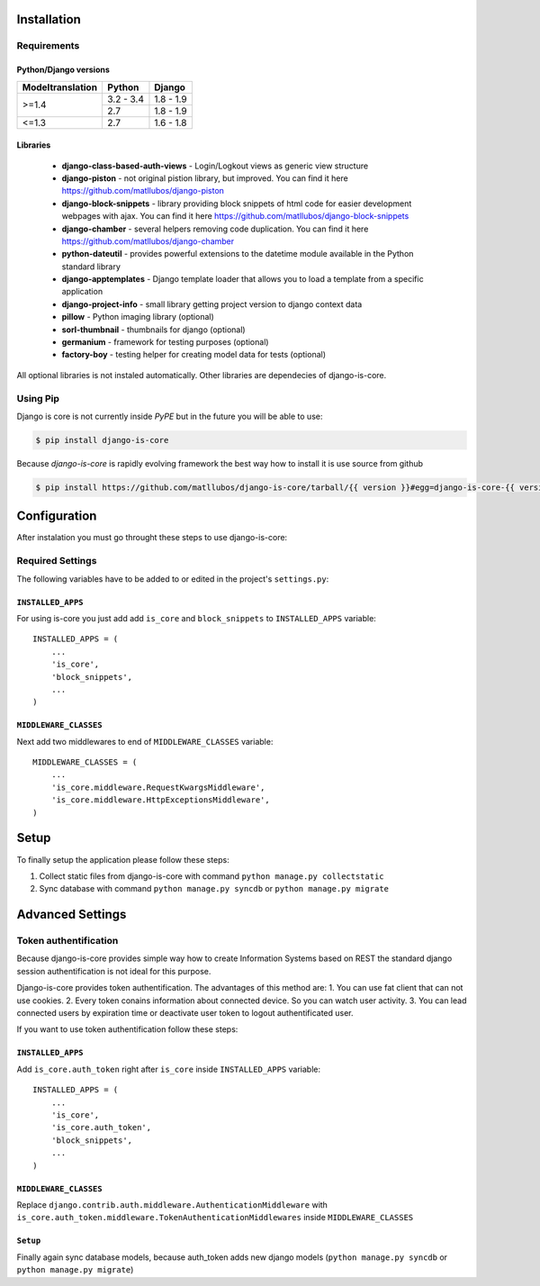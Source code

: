 .. _installation:

Installation
============

Requirements
------------

Python/Django versions
^^^^^^^^^^^^^^^^^^^^^^

+------------------+------------+-----------+
| Modeltranslation | Python     | Django    |
+==================+============+===========+
| >=1.4            | 3.2 - 3.4  | 1.8 - 1.9 |
|                  +------------+-----------+
|                  | 2.7        | 1.8 - 1.9 |
+------------------+------------+-----------+
| <=1.3            | 2.7        | 1.6 - 1.8 |
+------------------+------------+-----------+


Libraries
^^^^^^^^^

 * **django-class-based-auth-views** - Login/Logkout views as generic view structure
 * **django-piston** - not original pistion library, but improved. You can find it here https://github.com/matllubos/django-piston
 * **django-block-snippets** - library providing block snippets of html code for easier development webpages with ajax. You can find it here https://github.com/matllubos/django-block-snippets
 * **django-chamber** - several helpers removing code duplication. You can find it here https://github.com/matllubos/django-chamber
 * **python-dateutil** - provides powerful extensions to the datetime module available in the Python standard library
 * **django-apptemplates** - Django template loader that allows you to load a template from a specific application
 * **django-project-info** - small library getting project version to django context data
 * **pillow** - Python imaging library (optional)
 * **sorl-thumbnail** - thumbnails for django (optional)
 * **germanium** - framework for testing purposes (optional)
 * **factory-boy** - testing helper for creating model data for tests (optional)

All optional libraries is not instaled automatically. Other libraries are dependecies of django-is-core.

Using Pip
---------

Django is core is not currently inside *PyPE* but in the future you will be able to use:

.. code-block:: console

    $ pip install django-is-core


Because *django-is-core* is rapidly evolving framework the best way how to install it is use source from github

.. code-block:: console

    $ pip install https://github.com/matllubos/django-is-core/tarball/{{ version }}#egg=django-is-core-{{ version }}

Configuration
=============

After instalation you must go throught these steps to use django-is-core:

Required Settings
-----------------

The following variables have to be added to or edited in the project's ``settings.py``:

``INSTALLED_APPS``
^^^^^^^^^^^^^^^^^^

For using is-core you just add add ``is_core`` and ``block_snippets`` to ``INSTALLED_APPS`` variable::

    INSTALLED_APPS = (
        ...
        'is_core',
        'block_snippets',
        ...
    )

``MIDDLEWARE_CLASSES``
^^^^^^^^^^^^^^^^^^^^^^

Next add two middlewares to end of ``MIDDLEWARE_CLASSES`` variable::

    MIDDLEWARE_CLASSES = (
        ...
        'is_core.middleware.RequestKwargsMiddleware',
        'is_core.middleware.HttpExceptionsMiddleware',
    )

Setup
=====
To finally setup the application please follow these steps:

1. Collect static files from django-is-core with command ``python manage.py collectstatic``
2. Sync database with command ``python manage.py syncdb`` or ``python manage.py migrate``

Advanced Settings
=================

Token authentification
----------------------

Because django-is-core provides simple way how to create Information Systems based on REST the standard django session authentification is not ideal for this purpose.

Django-is-core provides token authentification. The advantages of this method are:
1. You can use fat client that can not use cookies.
2. Every token conains information about connected device. So you can watch user activity.
3. You can lead connected users by expiration time or deactivate user token to logout authentificated user.

If you want to use token authentification follow these steps:

``INSTALLED_APPS``
^^^^^^^^^^^^^^^^^^

Add ``is_core.auth_token`` right after ``is_core`` inside ``INSTALLED_APPS`` variable::

    INSTALLED_APPS = (
        ...
        'is_core',
        'is_core.auth_token',
        'block_snippets',
        ...
    )

``MIDDLEWARE_CLASSES``
^^^^^^^^^^^^^^^^^^^^^^

Replace ``django.contrib.auth.middleware.AuthenticationMiddleware`` with ``is_core.auth_token.middleware.TokenAuthenticationMiddlewares`` inside ``MIDDLEWARE_CLASSES``

``Setup``
^^^^^^^^^

Finally again sync database models, because auth_token adds new django models (``python manage.py syncdb`` or ``python manage.py migrate``)

